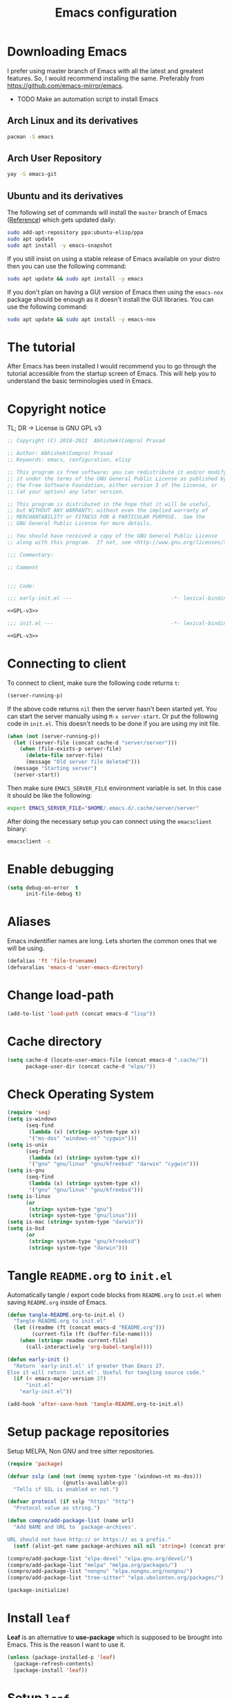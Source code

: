 #+TITLE: Emacs configuration
* Downloading Emacs
  I prefer using master branch of Emacs with all the latest and greatest
  features. So, I would recommend installing the same. Preferably from
  https://github.com/emacs-mirror/emacs.
  - TODO Make an automation script to install Emacs
** Arch Linux and its derivatives
   #+begin_src sh
   pacman -S emacs
   #+end_src
** Arch User Repository
   #+begin_src sh
   yay -S emacs-git
   #+end_src
** Ubuntu and its derivatives
   The following set of commands will install the =master= branch of Emacs ([[https://launchpad.net/~ubuntu-elisp/+archive/ubuntu/ppa][Reference]])
   which gets updated daily:
   #+begin_src sh
   sudo add-apt-repository ppa:ubuntu-elisp/ppa
   sudo apt update
   sudo apt install -y emacs-snapshot
   #+end_src
   If you still insist on using a stable release of Emacs available on your
   distro then you can use the following command:
   #+begin_src sh
   sudo apt update && sudo apt install -y emacs
   #+end_src
   If you don't plan on having a GUI version of Emacs then using the =emacs-nox=
   package should be enough as it doesn't install the GUI libraries. You can use
   the following command:
   #+begin_src sh
   sudo apt update && sudo apt install -y emacs-nox
   #+end_src
* The tutorial
  After Emacs has been installed I would recommend you to go through the
  tutorial accessible from the startup screen of Emacs. This will help you to
  understand the basic terminologies used in Emacs.
* Copyright notice
  TL; DR -> License is GNU GPL v3
  #+NAME: GPL-v3
  #+begin_src emacs-lisp
    ;; Copyright (C) 2018-2022  Abhishek(Compro) Prasad

    ;; Author: Abhishek(Compro) Prasad
    ;; Keywords: emacs, configuration, elisp

    ;; This program is free software; you can redistribute it and/or modify
    ;; it under the terms of the GNU General Public License as published by
    ;; the Free Software Foundation, either version 3 of the License, or
    ;; (at your option) any later version.

    ;; This program is distributed in the hope that it will be useful,
    ;; but WITHOUT ANY WARRANTY; without even the implied warranty of
    ;; MERCHANTABILITY or FITNESS FOR A PARTICULAR PURPOSE.  See the
    ;; GNU General Public License for more details.

    ;; You should have received a copy of the GNU General Public License
    ;; along with this program.  If not, see <http://www.gnu.org/licenses/>.

    ;;; Commentary:

    ;; Comment

    
    ;;; Code:
  #+end_src

  #+begin_src emacs-lisp :noweb yes :tangle (early-init)
    ;;; early-init.el ---                                -*- lexical-binding: t; -*-

    <<GPL-v3>>
  #+end_src

  #+begin_src emacs-lisp :noweb yes :tangle init.el
    ;;; init.el ---                                      -*- lexical-binding: t; -*-

    <<GPL-v3>>
  #+end_src

* Connecting to client
  To connect to client, make sure the following code returns =t=:
  #+begin_src emacs-lisp
    (server-running-p)
  #+end_src
  If the above code returns =nil= then the server hasn't been started yet. You can
  start the server manually using =M-x server-start=. Or put the following code in
  =init.el=. This doesn't needs to be done if you are using my init file.
  #+NAME: start-server-block
  #+begin_src emacs-lisp
    (when (not (server-running-p))
      (let ((server-file (concat cache-d "server/server")))
        (when (file-exists-p server-file)
          (delete-file server-file)
          (message "Old server file deleted")))
      (message "Starting server")
      (server-start))
  #+end_src
  Then make sure =EMACS_SERVER_FILE= environment variable is set. In this case it
  should be like the following:
  #+begin_src sh
    export EMACS_SERVER_FILE="$HOME/.emacs.d/.cache/server/server"
  #+end_src
  After doing the necessary setup you can connect using the =emacsclient= binary:
  #+begin_src sh
    emacsclient -c
  #+end_src
* Enable debugging
  #+begin_src emacs-lisp :tangle init.el
    (setq debug-on-error  t
          init-file-debug t)
  #+end_src

* Aliases
  Emacs indentifier names are long. Lets shorten the common ones that we will be
  using.

  #+begin_src emacs-lisp :tangle init.el
    (defalias 'ft 'file-truename)
    (defvaralias 'emacs-d 'user-emacs-directory)
  #+end_src
* Change load-path
  #+begin_src emacs-lisp :tangle init.el
    (add-to-list 'load-path (concat emacs-d "lisp"))
  #+end_src
* Cache directory
  #+begin_src emacs-lisp :tangle init.el
    (setq cache-d (locate-user-emacs-file (concat emacs-d ".cache/"))
          package-user-dir (concat cache-d "elpa/"))
  #+end_src
* Check Operating System
  #+begin_src emacs-lisp :tangle init.el
    (require 'seq)
    (setq is-windows
          (seq-find
           (lambda (x) (string= system-type x))
           '("ms-dos" "windows-nt" "cygwin")))
    (setq is-unix
          (seq-find
           (lambda (x) (string= system-type x))
           '("gnu" "gnu/linux" "gnu/kfreebsd" "darwin" "cygwin")))
    (setq is-gnu
          (seq-find
           (lambda (x) (string= system-type x))
           '("gnu" "gnu/linux" "gnu/kfreebsd")))
    (setq is-linux
          (or
           (string= system-type "gnu")
           (string= system-type "gnu/linux")))
    (setq is-mac (string= system-type "darwin"))
    (setq is-bsd
          (or
           (string= system-type "gnu/kfreebsd")
           (string= system-type "darwin")))
  #+end_src
* Tangle =README.org= to =init.el=
  Automatically tangle / export code blocks from =README.org= to =init.el= when
  saving =README.org= inside of Emacs.

  #+begin_src emacs-lisp :tangle init.el
    (defun tangle-README.org-to-init.el ()
      "Tangle README.org to init.el"
      (let ((readme (ft (concat emacs-d "README.org")))
            (current-file (ft (buffer-file-name))))
        (when (string= readme current-file)
          (call-interactively 'org-babel-tangle))))

    (defun early-init ()
      "Return `early-init.el' if greater than Emacs 27.
    Else it will return `init.el'. Useful for tangling source code."
      (if (< emacs-major-version 27)
          "init.el"
        "early-init.el"))

    (add-hook 'after-save-hook 'tangle-README.org-to-init.el)
  #+end_src
* Setup package repositories
  Setup MELPA, Non GNU and tree sitter repositories.

  #+begin_src emacs-lisp :tangle init.el
    (require 'package)

    (defvar sslp (and (not (memq system-type '(windows-nt ms-dos)))
                      (gnutls-available-p))
      "Tells if SSL is enabled or not.")

    (defvar protocol (if sslp "https" "http")
      "Protocol value as string.")

    (defun compro/add-package-list (name url)
      "Add NAME and URL to `package-archives'.

    URL should not have http:// or https:// as a prefix."
      (setf (alist-get name package-archives nil nil 'string=) (concat protocol "://" url)))

    (compro/add-package-list "elpa-devel" "elpa.gnu.org/devel/")
    (compro/add-package-list "melpa" "melpa.org/packages/")
    (compro/add-package-list "nongnu" "elpa.nongnu.org/nongnu/")
    (compro/add-package-list "tree-sitter" "elpa.ubolonton.org/packages/")

    (package-initialize)
  #+end_src
* Install =leaf=
  *Leaf* is an alternative to *use-package* which is supposed to be brought into
  Emacs. This is the reason I want to use it.

  #+begin_src emacs-lisp :tangle init.el
    (unless (package-installed-p 'leaf)
      (package-refresh-contents)
      (package-install 'leaf))
  #+end_src
* Setup =leaf=
  #+begin_src emacs-lisp :tangle init.el
    (leaf leaf)
  #+end_src
* Install =f= and =s=
  *f* is a package that makes it easier to interact with the filesytem.
  #+begin_src emacs-lisp :tangle init.el
    (leaf f :leaf-defer nil :ensure t :require t)
    (leaf s :leaf-defer nil :ensure t :require t)
  #+end_src
* Helper functions
** mplist-remove
   #+begin_src emacs-lisp :tangle init.el
     (defun mplist-remove (plist prop)
       "Return a copy of a modified PLIST without PROP and its values.

     If there are multiple properties with the same keyword, only the first property
     and its values are removed."
       (let ((tail plist)
             result)
         (while (and (consp tail) (not (eq prop (car tail))))
           (push (pop tail) result))
         (when (eq prop (car tail))
           (pop tail)
           (while (and (consp tail) (not (keywordp (car tail))))
             (pop tail)))
         (while (consp tail)
           (push (pop tail) result))
         (nreverse result)))
   #+end_src
** Set default font
   #+begin_src emacs-lisp :tangle init.el
     (defun set-default-font (plists)
       "Set the font given the passed PLISTS.

     PLISTS has either the form (\"fontname\" :prop1 val1 :prop2 val2 ...)
     or is a list of such. The first font that can be found will be used.

     The return value is nil if no font was found, truthy otherwise."
       (unless (listp (car plists))
         (setq plists (list plists)))
       (catch 'break
         (dolist (plist plists)
           (when (find-font (font-spec :name (car plist)))
             (let* ((font (car plist))
                    (props (cdr plist))
                    (font-props (mplist-remove
                                 ;; although this keyword does not exist anymore
                                 ;; we keep it for backward compatibility
                                 (mplist-remove props :powerline-scale)
                                 :powerline-offset))
                    (fontspec (apply 'font-spec :name font font-props)))
               (set-frame-font fontspec nil t)
               (push `(font . ,(frame-parameter nil 'font)) default-frame-alist)
               (pcase system-type
                 (`gnu/linux
                  (setq fallback-font-name "NanumGothic")
                  (setq fallback-font-name2 "NanumGothic"))
                 (`darwin
                  (setq fallback-font-name "Arial Unicode MS")
                  (setq fallback-font-name2 "Arial Unicode MS"))
                 (`windows-nt
                  (setq fallback-font-name "MS Gothic")
                  (setq fallback-font-name2 "Lucida Sans Unicode"))
                 (`cygwin
                  (setq fallback-font-name "MS Gothic")
                  (setq fallback-font-name2 "Lucida Sans Unicode"))
                 (other
                  (setq fallback-font-name nil)
                  (setq fallback-font-name2 nil)))
               (when (and fallback-font-name fallback-font-name2)
                 ;; remove any size or height properties in order to be able to
                 ;; scale the fallback fonts with the default one (for zoom-in/out
                 ;; for instance)
                 (let* ((fallback-props (mplist-remove
                                         (mplist-remove font-props :size)
                                         :height))
                        (fallback-spec (apply 'font-spec
                                              :name fallback-font-name
                                              fallback-props))
                        (fallback-spec2 (apply 'font-spec
                                               :name fallback-font-name2
                                               fallback-props)))
                   ;; window numbers
                   (set-fontset-font "fontset-default"
                                     '(#x2776 . #x2793) fallback-spec nil 'prepend)
                   ;; mode-line circled letters
                   (set-fontset-font "fontset-default"
                                     '(#x24b6 . #x24fe) fallback-spec nil 'prepend)
                   ;; mode-line additional characters
                   (set-fontset-font "fontset-default"
                                     '(#x2295 . #x22a1) fallback-spec nil 'prepend)
                   ;; new version lighter
                   (set-fontset-font "fontset-default"
                                     '(#x2190 . #x2200) fallback-spec2 nil 'prepend))))
             (throw 'break t)))
         nil))
   #+end_src
** comint kill word
   #+begin_src emacs-lisp :tangle init.el
     (defun compro/comint/kill-word (arg)
       (interactive "p")
       (unless buffer-read-only
         (let ((beg (point))
               (end (save-excursion (forward-word arg) (point)))
               (point (save-excursion (goto-char
                                       (if (> arg 0)
                                           (next-single-char-property-change
                                            (point) 'read-only)
                                         (previous-single-char-property-change
                                          (point) 'read-only)))
                                      (point))))
           (unless (get-char-property (point) 'read-only)
             (if (if (> arg 0) (< point end) (> point end))
                 (kill-region beg point)
               (kill-region beg end))))))
   #+end_src
** comint output text read only
   #+begin_src emacs-lisp :tangle init.el
     (defun compro/comint/preoutput-read-only (text)
       (propertize text 'read-only t))
   #+end_src
** Turn off re-echo of shell commands
   #+begin_src emacs-lisp :tangle init.el
     (defun compro/shell-turn-echo-off ()
       (setq comint-process-echoes t))
     (add-hook 'shell-mode-hook 'compro/shell-turn-echo-off)
   #+end_src
** Kill process related buffers on exit
   #+begin_src emacs-lisp :tangle init.el
     (defun compro/shell-kill-buffer-sentinel (process event)
       (when (and (memq (process-status process) '(exit signal))
                  (buffer-live-p (process-buffer process)))
         (kill-buffer)))

     (defun compro/kill-process-buffer-on-exit ()
       (set-process-sentinel (get-buffer-process (current-buffer))
                             #'compro/shell-kill-buffer-sentinel))

     (dolist (hook '(ielm-mode-hook term-exec-hook comint-exec-hook))
       (add-hook hook 'compro/kill-process-buffer-on-exit))
   #+end_src
** Get empty packages
   #+begin_src emacs-lisp :tangle init.el
     (defun compro/get-empty-pkgs ()
       "Get 0 bytes .el packages."
       (let ((default-directory package-user-dir))
         (seq-reduce
          (lambda (value-list file)
            (if (= (file-attribute-size (file-attributes file)) 0)
                (cons file value-list)
              value-list))
          (seq-filter
           (apply-partially #'s-suffix-p ".el")
           (seq-reduce
            (lambda (value-list file)
              (if (and
                   (not (s-prefix-p "." file))
                   (file-accessible-directory-p file))
                  (append
                   (seq-map
                    (apply-partially #'concat file "/")
                    (directory-files file))
                   value-list)
                value-list))
            (directory-files "")
            '()))
          '())))
   #+end_src
** Re-download empty packages
   #+begin_src emacs-lisp :tangle init.el
     (defun compro/redownload-empty-pkgs ()
       "Redownload empty packages."
       (interactive)
       (let* ((pkgs (compro/get-empty-pkgs))
              (default-directory package-user-dir)
              (choice-list (list
                            (cons (intern "Delete and re-download all") 1)
                            (cons (intern "Manually select for re-downloading") 2)
                            (cons (intern "Fix everything manually") 3)))
              (choice (if pkgs
                          (alist-get
                           (intern
                            (completing-read
                             (concat
                              "Some files were not properly downloaded namely "
                              (s-join ", " pkgs)
                              ". What action do you want to take?  ")
                             choice-list))
                           choice-list)
                        3)))
         (if (= choice 3)
             (when (null pkgs)
               (message "No empty packages were found"))
           (package-refresh-contents)
           (seq-each
            (lambda (file)
              (let* ((values (s-split "/" file))
                     (dir-name (car values))
                     (pkg-values (s-split "-" dir-name))
                     (pkg-name (s-join "-" (butlast pkg-values 1)))
                     (each-choice
                      (if (= choice 1)
                          t
                        (yes-or-no-p
                         (concat "Delete and re-download " dir-name "? ")))))
                (when each-choice
                  (delete-directory dir-name t)
                  (ignore-errors
                    (package-reinstall (intern pkg-name))))))
            pkgs))))
   #+end_src
** Re-download advice after package is installed
   #+begin_src emacs-lisp :tangle init.el
     (defun re-download (pkg &optional arg)
       "Advice for package-install."
       (let* ((pkg-name (symbol-name (if (package-desc-p pkg)
                                         (package-desc-name pkg)
                                       pkg)))
              (file-name (car
                          (sort
                           (seq-filter
                            (apply-partially #'s-prefix-p pkg-name)
                            (compro/get-empty-pkgs))
                           #'string-greaterp)))
              (dir (when file-name (car (s-split "/" file-name)))))
         (when dir
           (delete-directory dir)
           (ignore-errors (package-reinstall pkg)))))
     (advice-add 'package-install :after 're-download)
   #+end_src
** Switch to buffer based on current major mode
   #+begin_src emacs-lisp :tangle init.el
     (defun switch-to-buffer-current-major-mode ()
       "Switch to buffer like functionality based on current major mode."
       (interactive)
       (let* ((m-mode major-mode)
              (prompt (concat (symbol-name m-mode) " buffers: ")))
         (read-buffer
          prompt nil (confirm-nonexistent-file-or-buffer)
          (lambda (buf)
            (with-current-buffer (cdr buf)
              (eq m-mode major-mode))))))

     (global-set-key (kbd "C-x C-b") 'switch-to-buffer-current-major-mode)
   #+end_src
* Check if its my laptop
  #+begin_src emacs-lisp :tangle init.el
  (setq compro/laptop-p (equal system-name "compro-hplaptop15seq2xxx"))
  #+end_src
* Install =general=
  *General* is used for setting keybindings in a simpler way as compared to
  *bind-key*.
  #+begin_src emacs-lisp :tangle init.el
    (leaf general :leaf-defer nil :ensure t :require t)
  #+end_src
* Native Emacs configurations
** Speedup find-file
   #+begin_src emacs-listp :tangle init.el
     (remove-hook 'file-name-at-point-functions 'ffap-guess-file-name-at-point)
   #+end_src
** Speedup file operations in Tramp
   Create directory:
   #+begin_src emacs-lisp :tangle init.el
     (make-directory "~/.ssh/sockets" t)
   #+end_src
   Write the following in =~/.ssh/config=:
   #+begin_src conf :tangle ~/.ssh/config
     Host *
          ControlMaster auto
          ControlPath ~/.ssh/sockets/%r@%h-%p
          ControlPersist 600
          ServerAliveInterval 5
   #+end_src
   Create the =~/.ssh/sockets/= dir. TODO: automate this.

   Don't use backups in tramp:
   #+begin_src emacs-lisp :tangle init.el
     (defvar disable-tramp-backups '(all))

     (eval-after-load "tramp"
       '(progn
          ;; Modified from https://www.gnu.org/software/emacs/manual/html_node/tramp/Auto_002dsave-and-Backup.html
          (setq backup-enable-predicate
                (lambda (name)
                  (and (normal-backup-enable-predicate name)
                   ;; Disable all tramp backups
                   (and disable-tramp-backups
                        (member 'all disable-tramp-backups)
                        (not (file-remote-p name 'method)))
                   (not ;; disable backup for tramp with the listed methods
                    (let ((method (file-remote-p name 'method)))
                      (when (stringp method)
                        (member method disable-tramp-backups)))))))

          (defun tramp-set-auto-save--check (original)
            (if (funcall backup-enable-predicate (buffer-file-name))
                (funcall original)
              (auto-save-mode -1)))

          (advice-add 'tramp-set-auto-save :around #'tramp-set-auto-save--check)

          ;; Use my ~/.ssh/config control master settings according to https://puppet.com/blog/speed-up-ssh-by-reusing-connections
          (setq tramp-ssh-controlmaster-options ""
                remote-file-name-inhibit-cache 30)))
   #+end_src
   Thanks to [[https://emacs.stackexchange.com/users/12634/luke-lee][Luke Lee]] on [[https://emacs.stackexchange.com/a/24654][Emacs Stack Exchange]].

** Tab line
   Tab line is a feature in Emacs to show tabs.
   #+begin_src emacs-lisp :tangle init.el
     (leaf tab-bar :leaf-defer nil :require t :disabled t
       :when (> emacs-major-version 27)
       :bind (("C-t" . tab-bar-new-tab-event)
              ([C-f4] . tab-bar-close-tab)
              ("C-S-t" . tab-bar-undo-close-tab)
              ([C-tab] . tab-next)
              ([C-backtab] . tab-previous)
              ([C-S-tab] . tab-previous)
              ([C-iso-lefttab] . tab-previous))
       :init
       (tab-bar-mode)

       (defun switch-to-untitled-buffer ()
         (interactive)
         (let ((buf (format "untitled-%d" (random 100000))))
           (generate-new-buffer buf)
           (switch-to-buffer buf)
           (setq buffer-offer-save 'always)))

       (defvar tab-bar-new-commands
         '((?p "Project" project-switch-project)
           (?n "New buffer" switch-to-untitled-buffer)
           (?f "List Files" find-file)
           (?b "List Buffers" switch-to-buffer)
           (?r "Run command" execute-extended-command)
           (?q "Do nothing" ignore)))
       (defun tab-bar-new--keymap-prompt ()
         "Return a prompt for the project swithing dispatch menu."
         (mapconcat
          (pcase-lambda (`(,key ,label))
            (format "[%s] %s"
                    (propertize (key-description `(,key)) 'face 'bold)
                    label))
          tab-bar-new-commands
          "  "))
       (defun tab-bar-new-tab-event ()
         (interactive)
         (when-let ((choice (assq (read-event (tab-bar-new--keymap-prompt))
                                  tab-bar-new-commands))
                    (inhibit-quit t))
           (tab-bar-new-tab)
           (when (not (char-equal (nth 0 choice) ?q))
             (switch-to-buffer "waiting...")
             (insert "Churning data or waiting for IO")
             (with-local-quit (call-interactively (nth 2 choice)))
             (kill-buffer "waiting..."))
           (message "New tab created with `%s' option" (nth 1 choice))))

       :config
       (setq tab-bar-format
             '(tab-bar-format-history
               tab-bar-separator tab-bar-separator
               tab-bar-format-tabs
               tab-bar-separator tab-bar-separator tab-bar-separator
               tab-bar-format-add-tab
               tab-bar-separator tab-bar-separator tab-bar-separator
               tab-bar-format-global))
       (when (fboundp 'doom-color)
         (let ((bg (doom-color 'bg))
               (fg (doom-color 'fg))
               (base1 (doom-color 'base1))
               (box-width 7))
           (set-face-attribute 'tab-bar nil :background base1 :foreground fg)
           (set-face-attribute 'tab-bar-tab nil :background bg :box (list :line-width box-width :color bg) :weight 'bold)
           (set-face-attribute 'tab-bar-tab-inactive nil :background base1 :box (list :line-width box-width :color base1)))))
   #+end_src
** Dired - File manager
   Dired is a good file manager but we can make it better by adding some more
   functionality on top using:
   - =dired-collapse-mode= to show long paths having single directories
   - =dired-du-mode= to show file and dir size
   - =dired-subtree-toggle= to show tree like structure under the dir
   #+begin_src emacs-lisp :tangle init.el
     (leaf dired
       :hook (dired-mode-hook . dired-hide-details-mode)
       :bind ((dired-mode-map
               ("C-c C-c" . dired-collapse-mode)
               ("C-c C-d C-u" . dired-du-mode)
               ("." . dired-hide-dotfiles-mode)
               ("<tab>" . dired-subtree-toggle)
               ("q"      . kill-current-buffer)
               ("RET"    . compro/dired-open-dir)
               ("^"      . compro/dired-up-dir)
               ("DEL"    . compro/dired-up-dir)
               ("<left>" . compro/dired-up-dir)
               ("C-x <C-j>" . dired-jump)))
       :preface
       (leaf dired-collapse :ensure t)
       (leaf dired-du :ensure t :after dired)
       (leaf dired-dups :ensure t :after dired)
       (leaf dired-filetype-face :ensure t :after dired)
       (leaf dired-hide-dotfiles :ensure t
         :after dired
         :hook (dired-mode-hook . dired-hide-dotfiles-mode))
       (leaf dired-subtree :ensure t :after dired)
       (defun compro/dired-up-dir ()
         (interactive)
         (find-alternate-file ".."))

       (defun compro/dired-open-dir ()
         (interactive)
         (set-buffer-modified-p nil)
         (let ((file-or-dir (dired-get-file-for-visit)))
           (if (f-dir-p file-or-dir)
               (find-alternate-file file-or-dir)
             (find-file file-or-dir))))

       (defun compro/dired/mp3-to-ogg ()
         "Used in dired to convert mp3 files to ogg"
         (interactive)
         (let* ((files (dired-get-marked-files)))
           (dolist (file files)
             (let* ((basename (file-name-nondirectory file))
                    (file-base (file-name-base file))
                    (dirname (file-name-directory file))
                    (extension (file-name-extension file))
                    (ogg-file (concat dirname file-base ".ogg"))
                    (command (format "mpg123 -s -v \"%s\" | oggenc --raw -o \"%s\" -" file ogg-file)))
               (if (string= "mp3" (downcase extension))
                   (progn
                     (shell-command command nil nil)
                     (message command)
                     (if (file-exists-p ogg-file)
                         (delete-file file))))))))

       :config
       (setq dired-dwim-target t)
       (defun mydired-sort ()
         "Sort dired listings with directories first."
         (save-excursion
           (let (buffer-read-only)
             (forward-line 2) ;; beyond dir. header
             (sort-regexp-fields t "^.*$" "[ ]*." (point) (point-max)))
           (set-buffer-modified-p nil)))

       (defadvice dired-readin
           (after dired-after-updating-hook first () activate)
         "Sort dired listings with directories first before adding marks."
         (mydired-sort)))
   #+end_src
** Set my details
   #+begin_src emacs-lisp :tangle init.el
     (when compro/laptop-p
       (setq user-mail-address "comproprasad@gmail.com"
             user-full-name "Compro Prasad"))
   #+end_src
** setq-default
   #+begin_src emacs-lisp :tangle init.el
     (setq-default
      ;;;   Use spaces and not tabs for indentation
      indent-tabs-mode nil

      ;;;   Don't highlight trailing whitespaces by default
      show-trailing-whitespace nil

      ;;;   Org
      org-src-fontify-natively t ;; Fontify source blocks

      ;;;   More number of characters on a single line
      fill-column 80
      )
   #+end_src
** setq
   #+begin_src emacs-lisp :tangle init.el
     (setq
      ;;;   Load newer files
      load-prefer-newer t

      ;;;   Initial major mode for *scratch* buffer
      initial-major-mode 'fundamental-mode

      ;;;   Only use ~/.authinfo.gpg
      auth-sources (list (ft "~/.authinfo.gpg"))

      ;;;   Security settings
      gnutls-verify-error t

      ;;;   Customizations go to this file
      custom-file (expand-file-name "custom.el" cache-d)

      ;;;   Follow symlinks to the actual file
      find-file-visit-truename t
      vc-follow-symlinks t

      ;;;   Don't redisplay if input is in buffer. Makes scrolling smoother.
      redisplay-skip-fontification-on-input t

      ;;;   Jump by words separated by punctuations
      global-subword-mode t

      ;;;   Prompt GNUPG passwords in the minibuffer only
      epg-pinentry-mode 'loopback

      ;;;   Show keystrokes in minibuffer after 0.5 seconds
      echo-keystrokes 0.5

      ;;;   Turn on every disabled function
      disabled-command-function nil

      ;;;   Use UTF-8 characters in buffer
      buffer-file-coding-system 'utf-8

      ;;;   Disable bidirectional text for tiny performance boost
      bidi-display-reordering nil

      ;;;   Don't blink parens
      blink-matching-paren nil

      ;;;   Hide cursors in other windows
      cursor-in-non-selected-windows nil

      ;;;   Prevent frames from automatically resizing themselves
      frame-inhibit-implied-resize t

      ;;;   Clipboard length
      kill-ring-max 1024

      ;;;   Stretch cursor according to the character under it
      x-stretch-cursor t

      ;;;   Time to wait before start of stealth fontify
      jit-lock-stealth-time 120

      ;;;   Sentences are separated by single space after dot(.)
      sentence-end-double-space nil

      ;;;   Don't compact font cache during GC to optimize redisplay
      inhibit-compacting-font-caches t

      ;;;   GC triggers per 90 MB increase in memory
      gc-cons-threshold 94371840

      ;;;   Prevent recursion limits
      max-lisp-eval-depth 700
      max-specpdl-size 700

      ;;;   No bells
      ring-bell-function 'ignore
      visible-bell nil

      ;;;   Themes are safe after all
      custom-safe-themes t

      ;;;   No startup show off
      inhibit-startup-screen t

      ;;;   Show line number for any normal width line
      line-number-display-limit-width 10000000

      ;;;   Some TLS connections might have larger PRIME bits
      gnutls-min-prime-bits 4096

      ;;;   Better unique names of similar filenames and buffer-names
      uniquify-buffer-name-style 'forward

      ;;;   We can use TCP connection to connect to remote Emacs instance
      server-use-tcp t

      ;;;   Server location
      server-auth-dir (concat cache-d "server/")

      ;;;   Save existing interprogram clipboard text before replacing it
      save-interprogram-paste-before-kill t

      ;;;   Set REPL programs' prompt as read only
      comint-prompt-read-only t

      ;;;   Read more output from a process (2mb)
      read-process-output-max 2097152

      ;;;   Use commands when in in minibuffer
      enable-recursive-minibuffers t

      ;;;   Scroll one line at a time no matter what
      scroll-conservatively  10000

      ;;;   Increase update time
      idle-update-delay 1.0

      ;;;   Initial scratch message is nil
      initial-scratch-message ""

      ;;;   Use directory local variables in tramp session
      enable-remote-dir-locals t

      ;;;   Backup configuration
      tramp-persistency-file-name (concat cache-d "tramp")
      backup-directory-alist `(("." . ,(concat cache-d "backups")))
      delete-old-versions -1
      version-control t
      vc-make-backup-files t
      vc-handled-backends '(Git)
      auto-save-file-name-transforms `((".*" ,(concat cache-d "auto-save-list") t))
      auto-save-list-file-prefix (concat cache-d "auto-save-list/saves-")

      ;;;   ERC configurations
      erc-hide-list '("PART" "QUIT" "JOIN")
      erc-server    "irc.libera.chat"
      erc-nick      "compro"

      ;;;   Dired
      dired-dwim-target t
      dired-listing-switches "-lAh --group-directories-first"

      ;;;   Ediff
      ediff-window-setup-function 'ediff-setup-windows-plain ;; Single frame ediff session

      ;;;   Ido mode
      ido-enable-flex-matching t
      ido-save-directory-list-file (concat cache-d "ido.last")

      ;;;   TAB cycle if there are only few candidates
      completion-cycle-threshold 5

      ;;;   Complete after indenting
      tab-always-indent 'complete
      )
   #+end_src
** Convert yes/no to y/n
   #+begin_src emacs-lisp :tangle init.el
     (if (>= emacs-major-version 28)
         (setq use-short-answers t)
       (fset 'yes-or-no-p 'y-or-n-p))
   #+end_src
** Load custom file
   #+begin_src emacs-lisp :tangle init.el
     (when (file-readable-p custom-file)
       (load custom-file))
   #+end_src
** Load git tokens
   #+begin_src emacs-lisp :tangle init.el
     (when (file-readable-p "~/.git-tokens")
       (load-file "~/.git-tokens"))
   #+end_src
** Use UTF 8 everywhere
   #+begin_src emacs-lisp :tangle init.el
     (set-language-environment 'utf-8)
     (set-default-coding-systems 'utf-8)
     (set-selection-coding-system 'utf-8)
     (set-locale-environment "en.UTF-8")
     (set-terminal-coding-system 'utf-8)
     (set-keyboard-coding-system 'utf-8)
     (prefer-coding-system 'utf-8)
  #+end_src
** Change UI
   - Hide menu bar, tool bar and scroll bar
   - Delete selected text when typing
   - Enable mouse in terminal
   - Disable cursor blinking
   #+begin_src emacs-lisp :tangle (early-init)
     (menu-bar-mode 0)
     (menu-bar-no-scroll-bar)
     (blink-cursor-mode 0)
     (tool-bar-mode 0)

     (delete-selection-mode 1)

     (when (not window-system)
       (xterm-mouse-mode 1))  ; Enable mouse in terminal
   #+end_src
** Maximize the frame
   Presently I use Emacs on i3 and in the terminal, so maximizing isn't an
   issue. Uncomment if needed. Not tested.
   #+begin_src emacs-lisp :tangle (early-init)
     ;; start the initial frame maximized
     (add-to-list 'initial-frame-alist '(fullscreen . maximized))

     ;; start every frame maximized
     ;; (add-to-list 'default-frame-alist '(fullscreen . maximized))
   #+end_src
** Disable overlapping keybindings
   #+begin_src emacs-lisp :tangle init.el
     (when (display-graphic-p)
       (general-define-key
        :keymaps 'input-decode-map
        [?\C-m] [C-m]
        [?\C-i] [C-i]
        ;; [?\C-j] [C-j]
        [?\C-\[] (kbd "<C-[>")))
   #+end_src
** Some common keybindings
   #+begin_src emacs-lisp :tangle init.el
     (general-define-key
      "C-z"             'undo
      "C-x C-o"         'ff-find-other-file
      [C-m]             'delete-other-windows
      "<C-S-mouse-1>"   'imenu
      "C-c r"           'imenu
      "M-/"             'hippie-expand
      "M-^"             'compile)
   #+end_src
** Context menu on right click
   #+begin_src emacs-lisp :tangle init.el
     (if (< emacs-major-version 28)
         (global-set-key [mouse-3] menu-bar-edit-menu)
       (context-menu-mode 1))
   #+end_src
** Auto revert files
   #+begin_src emacs-lisp :tangle init.el
     (global-auto-revert-mode t)
   #+end_src
** Highlight matching brackets
   #+begin_src emacs-lisp :tangle init.el
     (leaf paren :ensure nil
       :config
       (show-paren-mode t)
       (setq show-paren-style 'mixed
             show-paren-when-point-inside-paren t
             show-paren-when-point-in-periphery t))
   #+end_src
** Enable line numbers
   #+begin_src emacs-lisp :tangle init.el
     (if (>= emacs-major-version 26)
         (add-hook 'prog-mode-hook 'display-line-numbers-mode)
       (add-hook 'prog-mode-hook 'linum-mode))
   #+end_src
** Which function mode
   #+begin_src emacs-lisp :tangle init.el
     (add-hook 'prog-mode-hook 'which-function-mode)
   #+end_src
** Enable pair completion
   A pair can be "", '', <>, {}, (), [], etc.
   #+begin_src emacs-lisp :tangle init.el
     (add-hook 'prog-mode-hook 'electric-pair-mode)
   #+end_src
** Show 80 character mark
   #+begin_src emacs-lisp :tangle init.el
     (when (>= emacs-major-version 27)
       (add-hook 'prog-mode-hook 'display-fill-column-indicator-mode))
   #+end_src
** Set default font
   #+begin_src emacs-lisp :tangle init.el
     (cond
      ((find-font (font-spec :name "Source Code Pro"))
       (set-default-font '("Source Code Mono" :size 12 :weight normal :width normal)))
      ((find-font (font-spec :name "Fira Code"))
       (set-default-font '("Fira Code" :size 12 :weight normal :width normal)))
      ((find-font (font-spec :name "Ubuntu Mono"))
       (set-default-font '("Ubuntu Mono" :size 12 :weight normal :width normal)))
      ((find-font (font-spec :name "Noto Mono"))
       (set-default-font '("Noto Mono" :size 12 :weight normal :width normal)))
      ((find-font (font-spec :name "Input Mono"))
       (set-default-font '("Input Mono" :size 12 :weight normal :width normal)))
      ((find-font (font-spec :name "DejaVu Sans Mono"))
       (set-default-font '("Dejavu Sans Mono" :size 12 :weight normal :width normal)))
      ((find-font (font-spec :name "Monospace"))
       (set-default-font '("Monospace" :size 12 :weight normal :width normal))))

   #+end_src
** Colorize compilation buffer
   #+begin_src emacs-lisp :tangle init.el
     (require 'ansi-color)
     (defun colorize-compilation-buffer ()
       "Colorize the compilation buffer with ANSI escape sequences."
       (toggle-read-only)
       (ansi-color-apply-on-region (point-min) (point-max))
       (toggle-read-only))
     (add-hook 'compilation-filter-hook 'colorize-compilation-buffer)
   #+end_src
** Rename file and buffer
   #+begin_src emacs-lisp :tangle init.el
     (defun compro/rename-file-buffer (&optional arg)
       "Rename current buffer and the file it is linked to.

     If no prefix argument is provided simple string input is provided
     using `read-string' function.

     If a prefix argument (\\[universal-argument]) is provided full
     featured `read-file-name' is used to read the filename. This is
     useful if you want to move the file from one directory to another."
       (interactive "p")
       (when (null (buffer-file-name))
         (error "Buffer `%s' is not linked to a file" (buffer-name)))
       (let* ((filepath (buffer-file-name))
              (filename (f-filename filepath))
              (filedir (file-name-directory (directory-file-name filepath)))
              (prompt (concat "Rename '" filename "' to: "))
              (move-p (> arg 1))
              (new-location (if move-p
                                (read-file-name prompt filedir filepath)
                              (read-string prompt filename)))
              (new-filepath (if (string-suffix-p "/" new-location)
                                (concat new-location filename)
                              new-location)))
         (rename-file filename new-location 1)
         (set-visited-file-name new-filepath t t)))

     (global-set-key (kbd "C-c f r") 'compro/rename-file-buffer)
   #+end_src
** Some smart additions
   - Smart =C-a=
   - =C-o= opens line below current line while =C-S-o= opens above current line
   - =C-S-p= lists processes started from Emacs
   #+begin_src emacs-lisp :tangle init.el
     (leaf simple
       :bind (("C-a" . compro/beginning-of-line)
              ("C-o" . compro/open-line-below)
              ("C-S-p" . list-processes)
              ("" . list-processes)
              ("C-S-o" . compro/open-line-above)
              ("" . compro/open-line-above))
       :config
       (defun compro/beginning-of-line ()
         (interactive)
         (if (bolp)
             (back-to-indentation)
           (let ((pos (point))
                 npos)
             (save-excursion
               (back-to-indentation)
               (setq npos (point)))
             (if (= pos npos)
                 (beginning-of-line)
               (back-to-indentation)))))
       (defun compro/open-line-below ()
         (interactive)
         (end-of-line)
         (newline-and-indent))
       (defun compro/open-line-above ()
         (interactive)
         (back-to-indentation)
         (newline-and-indent)
         (previous-line 1)
         (indent-according-to-mode)))
   #+end_src
** comint keybindings
   #+begin_src emacs-lisp :tangle init.el
     (with-eval-after-load 'comint
       (general-define-key
        :kemaps 'comint-mode-map
        "<remap> <kill-word>" 'compro/comint/kill-word))
   #+end_src
** comint make output text read-only
   #+begin_src emacs-lisp :tangle init.el
     (add-hook 'comint-preoutput-filter-functions
               'compro/comint/preoutput-read-only)
   #+end_src
** Save history for future Emacs sessions
   #+begin_src emacs-lisp :tangle init.el
     (require 'savehist)
     (setq history-length t
           history-delete-duplicates t
           savehist-file (concat cache-d "savehist")
           save-place-file (concat cache-d "saveplace")
           savehist-additional-variables (nconc savehist-additional-variables
                                                '(kill-ring
                                                  extended-command-history
                                                  global-mark-ring
                                                  mark-ring
                                                  regexp-search-ring
                                                  search-ring)))
     (save-place-mode 1)
     (savehist-mode 1)
   #+end_src
*** Recent files
    #+begin_src emacs-lisp :tangle init.el
      (require 'recentf)
      (setq recentf-max-saved-items 512
            recentf-save-file (concat cache-d "recentf"))
      (add-to-list 'recentf-exclude
                   (concat (regexp-quote (ft (format cache-d))) ".*"))
      (recentf-mode 1)
    #+end_src
** xwidget webkit
   Browsing web in Emacs.
   #+begin_src emacs-lisp :tangle init.el
     (leaf xwidget
       :when (fboundp 'xwidget-webkit-browse-url)
       :bind
       (xwidget-webkit-mode-map
        ("<mouse-4>" . xwidget-webkit-scroll-down)
        ("<mouse-5>" . xwidget-webkit-scroll-up)
        ("<up>" . xwidget-webkit-scroll-down)
        ("<down>" . xwidget-webkit-scroll-up)
        ("M-w" . xwidget-webkit-copy-selection-as-kill)
        ("C-c" . xwidget-webkit-copy-selection-as-kill))
       :preface
       (defun compro/xwidget-webkit/adjust-size ()
         (when (equal major-mode 'xwidget-webkit-mode)
           (xwidget-webkit-adjust-size-dispatch)))
       :hook
       (window-configuration-change-hook . compro/xwidget-webkit/adjust-size)
       :init
       ;; by default, xwidget reuses previous xwidget window,
       ;; thus overriding your current website, unless a prefix argument
       ;; is supplied
       ;; This function always opens a new website in a new window
       (defun xwidget-browse-url-no-reuse (url &optional session)
         (interactive
          (progn
            (require 'browse-url)
            (browse-url-interactive-arg "xwidget-webkit URL: ")))
         (xwidget-webkit-browse-url url t)))
   #+end_src
** Highlight current line in some modes
   #+begin_src emacs-lisp :tangle init.el
     (add-hook 'tabulated-list-mode-hook 'hl-line-mode)
   #+end_src
** Winner mode for undo
   Undo and redo window configurations.
   #+begin_src emacs-lisp :tangle init.el
     (leaf winner :require t :leaf-defer nil
       :config (winner-mode 1))
   #+end_src
** Handling trailing whitespace
   Delete trailing whitespaces and show them in the buffer.
   #+begin_src emacs-lisp :tangle init.el
     (defun compro/set-show-whitespace-mode ()
       "Show white space in current buffer"
       (setq show-trailing-whitespace t))
     ;; Show whitespaces only in buffers pointing to specific files
     (add-hook 'find-file-hook 'compro/set-show-whitespace-mode)
     ;; Remove the trailing whitespaces on save
     (add-hook 'before-save-hook
               #'(lambda ()
                   (when (not (eq major-mode 'org-mode))
                     (delete-trailing-whitespace))))
   #+end_src
** Minibuffer performance optimization
   #+begin_src emacs-lisp :tangle init.el
     (defun my/minibuffer-setup-hook ()
       (setq gc-cons-threshold most-positive-fixnum))

     (defun my/minibuffer-exit-hook ()
       (setq gc-cons-threshold 800000)
       (garbage-collect))

     (add-hook 'minibuffer-setup-hook #'my/minibuffer-setup-hook)
     (add-hook 'minibuffer-exit-hook #'my/minibuffer-exit-hook)
   #+end_src
** C style
   #+begin_src emacs-lisp :tangle init.el
     (c-add-style "mylinux"
                  '("linux"
                    (tab-width . 4)
                    (c-basic-offset . 4)
                    (fill-column . 80)
                    (c-hanging-semi&comma-criteria . my/c-semi&comma)
                    (c-cleanup-list empty-defun-braces ;; {}
                                    brace-else-brace   ;; } else {
                                    brace-elseif-brace ;; } else if {
                                    ;;defun-close-semi   ;; };
                                    )
                    (c-hanging-braces-alist (brace-list-open)
                                            (brace-entry-open)
                                            (substatement-open after)
                                            (block-close . c-snug-do-while)
                                            (arglist-cont-nonempty)
                                            (class-open . (after))
                                            (class-close . (before)))
                    (c-offsets-alist (inline-open . 0)
                                     (comment-intro . 0))))

     (setq-default c-default-style
                   '((java-mode . "java")
                     (awk-mode . "awk")
                     (other . "mylinux")))
   #+end_src
* Third party packages and configurations
** Restclient Mode
   #+begin_src emacs-lisp :tangle init.el
     (leaf restclient :ensure t)
   #+end_src
** Hydra
   Keybindings that stick around.
   #+begin_src emacs-lisp :tangle init.el
     (leaf hydra :ensure t :require t :leaf-defer nil)
   #+end_src
*** UI hydra
    #+begin_src emacs-lisp :tangle init.el
      (global-set-key
       (kbd "C-c u")
       (defhydra hydra-ui (:hint nil)
         "
        ^Emacs^              ^Move to window^   ^Move window to^   ^Buffer^
        ^^^^-----------------------------------------------------------------------
        _M-+_: Inc font      _<left>_           _S-<left>_         _f_: Col indicator
        _M-=_: Inc font      _<right>_          _S-<right>_        _l_: Line numbers
        _M--_: Dec font      _<up>_             _S-<up>_           _+_: Inc font
        _F_: Col indicator   _<down>_           _S-<down>_         _=_: Inc font
        _L_: Line numbers    ^ ^                ^ ^                _-_: Dec font
        _t_: Tabs
        _T_: Toolbar
        _m_: Menubar
        _s_: Scrollbar"
         ("+" text-scale-increase)
         ("=" text-scale-increase)
         ("-" text-scale-decrease)
         ("M-+" default-text-scale-increase)
         ("M-=" default-text-scale-increase)
         ("M--" default-text-scale-decrease)
         ("t" tab-bar-mode)
         ("m" menu-bar-mode)
         ("s" scroll-bar-mode)
         ("f" display-fill-column-indicator-mode)
         ("l" display-line-numbers-mode)
         ("F" global-display-fill-column-indicator-mode)
         ("L" global-display-line-numbers-mode)
         ("T" tool-bar-mode)
         ("<left>" windmove-left)
         ("<right>" windmove-right)
         ("<up>" windmove-up)
         ("<down>" windmove-down)
         ("S-<left>" buf-move-left)
         ("S-<right>" buf-move-right)
         ("S-<up>" buf-move-up)
         ("S-<down>" buf-move-down)))
    #+end_src
*** Text navigation hydra
    #+begin_src emacs-lisp :tangle init.el
      (global-set-key
       (kbd "C-c t")
       (defhydra hydra-text ()
         ("x" whole-line-or-region-kill-region "Cut")
         ("c" whole-line-or-region-kill-ring-save "Copy")
         ("v" yank "Paste")
         ("C-x" whole-line-or-region-kill-region "Cut")
         ("C-c" whole-line-or-region-kill-ring-save "Copy")
         ("C-v" yank "Paste")
         ("C" consult-yank-pop "Clipboard")
         ("<up>" previous-line nil)
         ("C-p" previous-line nil)
         ("<down>" next-line nil)
         ("C-n" next-line nil)
         ("<left>" left-char nil)
         ("<right>" right-char nil)
         ("C-<left>" left-word nil)
         ("M-b" backward-word nil)
         ("C-<right>" right-word nil)
         ("M-f" forward-word nil)
         ("s" avy-goto-char-2 "Goto 2 chars")
         ("S" avy-goto-symbol-1 "Goto symbol")
         ("C-s" ctrlf-forward-default "Find Next")
         ("C-f" ctrlf-forward-default "Find Next")
         ("C-r" ctrlf-backward-default "Find Previous")
         ("C-S-f" ctrlf-backward-default "Find Previous")
         ("<home>" compro/beginning-of-line nil)
         ("C-a" compro/beginning-of-line "Home")
         ("<end>" move-end-of-line nil)
         ("C-e" move-end-of-line "End")
         ("C-SPC" set-mark-command "Mark/Unmark")
         ("S-<down>" move-text-down "Move line down")
         ("S-<up>" move-text-up "Move line up")
         ("+" er/expand-region "Expand")
         ("=" er/expand-region "Expand")
         ("C-+" hydra-er/er/expand-region "Expand")
         ("C-=" hydra-er/er/expand-region "Expand")
         ("-" er/contract-region "Contract")
         ("C--" hydra-er/er/contract-region "Contract")))
    #+end_src
*** Gamified navigation
    #+begin_src emacs-lisp :tangle init.el
      (global-set-key
       (kbd "C-c g")
       (defhydra hydra-gamify (:hint nil)
         "Game mode"
         ("w" previous-line)
         ("s" next-line)
         ("W" previous-line)
         ("S" next-line)
         ("a" left-char)
         ("d" right-char)
         ("A" left-word)
         ("D" right-word)
         ("C-s" ctrlf-forward-default)
         ("C-r" ctrlf-backward-default)
         ("c" whole-line-or-region-kill-ring-save)
         ("x" whole-line-or-region-kill-region)
         ("v" yank)
         ("C-c" whole-line-or-region-kill-ring-save)
         ("C-x" whole-line-or-region-kill-region)
         ("C-v" yank)
         ("V" consult-yank-pop "Clipboard")
         ("g" set-mark-command "Mark")
         ("f" avy-goto-char-2 "Goto 2 chars")
         ("F" avy-goto-symbol-1 "Goto symbol")
         ("t" treemacs "Treemacs")
         ("<left>" windmove-left)
         ("<right>" windmove-right)
         ("<up>" windmove-up)
         ("<down>" windmove-down)
         ("S-<left>" buf-move-left)
         ("S-<right>" buf-move-right)
         ("S-<up>" buf-move-up)
         ("S-<down>" buf-move-down)
         ("j" windmove-left)
         ("l" windmove-right)
         ("i" windmove-up)
         ("j" windmove-down)
         ("J" buf-move-left)
         ("L" buf-move-right)
         ("I" buf-move-up)
         ("K" buf-move-down)
         ("u" undo)
         ("U" undo-tree-visualize)
         ("z" undo)
         ("Z" undo-tree-visualize)
         ("e" end-of-buffer)
         ("E" beginning-of-buffer)
         ("M-c" capitalize-word "Capitalize")
         ("M-l" downcase-word "Lower")
         ("M-u" upcase-word "Upper")
         ("o" compro/beginning-of-line)
         ("p" move-end-of-line)))
    #+end_src
** Hungry delete everywhere
   There is a native function =c-hungry-delete= which is only for =cc-mode=. This
   has been ported to an external package which provides hungry deletion to other
   modes as well.

   #+begin_src emacs-lisp :tangle init.el
     (leaf hungry-delete :leaf-defer nil :ensure t :require t
       :init (global-hungry-delete-mode t))
   #+end_src
** Hide minor modes from modeline using Minions

   #+begin_src emacs-lisp :tangle init.el
     (leaf minions :ensure t
       :bind ([S-down-mouse-3] . minions-minor-modes-menu))
   #+end_src
** Move transient history to .cache
   #+begin_src emacs-lisp :tangle init.el
     (leaf transient :ensure t
       :init
       (setq transient-history-file (locate-user-emacs-file
                                     (concat cache-d "transient/history.el"))
             transient-values-file (locate-user-emacs-file
                                    (concat cache-d "transient/values.el"))
             transient-levels-file (locate-user-emacs-file
                                    (concat cache-d "transient/levels.el"))))
   #+end_src
** Git integration
   *Magit* is an awesome package for doing most *git* related tasks in Emacs.
   #+begin_src emacs-lisp :tangle init.el
     (leaf magit :ensure t :require t :leaf-defer nil
       :bind (("C-x g" . magit-status)
              (magit-mode-map
               ([C-tab] . nil)
               ([C-backtab] . nil)
               ([M-tab] . nil))
              (magit-status-mode-map
               ("q" . compro/kill-magit-buffers)
               ([C-tab] . nil)
               ([C-backtab] . nil)
               ([M-tab] . nil))
              (magit-log-mode-map
               ([C-tab] . nil)
               ([C-backtab] . nil)
               ([M-tab] . nil)))
       :preface
       (leaf forge :disabled is-windows :after magit :ensure t :require t)
       :config
       (remove-hook 'magit-refs-sections-hook 'magit-insert-tags)
       (remove-hook 'server-switch-hook 'magit-commit-diff)
       (defun compro/kill-magit-buffers ()
         "Kill magit buffers related to a project."
         (interactive)
         (magit-mode-bury-buffer 16))
       (with-eval-after-load 'magit-diff
         (define-key magit-diff-mode-map [C-tab] nil)
         (define-key magit-file-section-map [C-tab] nil)
         (define-key magit-hunk-section-map [C-tab] nil)
         (define-key magit-diff-mode-map [C-backtab] nil)
         (define-key magit-file-section-map [C-backtab] nil)
         (define-key magit-hunk-section-map [C-backtab] nil)
         (define-key magit-diff-mode-map [M-tab] nil)
         (define-key magit-file-section-map [M-tab] nil)
         (define-key magit-hunk-section-map [M-tab] nil)))
   #+end_src
   Get commit message for why a line was changed using *git-messenger*.
   #+begin_src emacs-lisp :tangle init.el
     (leaf git-messenger :ensure t
       :bind (("C-x v p" . git-messenger:popup-message)))
   #+end_src
** Expand Region
   Expand region is a technique to iteratively select larger or smaller blocks
   of text based on the context using a single keybinding.
   #+begin_src emacs-lisp :tangle init.el
     (leaf expand-region :ensure t
       :commands (er/expand-region
                  er/mark-paragraph
                  er/mark-inside-pairs
                  er/mark-outside-pairs
                  er/mark-inside-quotes
                  er/mark-outside-quotes
                  er/contract-region)
       :bind (("C-=" . hydra-er/er/expand-region)
              ("C--" . hydra-er/er/contract-region)
              ("M-[ 1 ; 5 k" . hydra-er/er/expand-region)  ; Strange key in git bash (msys2) on windows
              ("M-[ 1 ; 5 m" . hydra-er/er/contract-region))  ; Strange key in git bash (msys2) on windows
       :config
       (require 'hydra)
       (defhydra hydra-er (:hint nil)
         "
     ^Expand^  ^Reduce^
     ^──────^──^────^─────────────────
     _C-=_     _C-+_
     _=_       _+_
             _-_"
         ("C-=" er/expand-region)
         ("=" er/expand-region)
         ("C-+" er/contract-region)
         ("C--" er/contract-region)
         ("+" er/contract-region)
         ("-" er/contract-region)))
   #+end_src
** TODO Project integration
   Now Emacs comes with native project support since 25.1. Investigate and set
   up =project.el=.

   Until then we can rely on the more powerful =projectile= package.
   #+begin_src emacs-lisp :tangle init.el
     (leaf projectile :leaf-defer nil :ensure t :require t
       :disabled (> emacs-major-version 27)  ;; Use project.el for > 27
       :bind (("C-x p" . projectile-command-map))
       :config
       (setq
        projectile-cache-file (concat cache-d "projectile")
        projectile-known-projects-file (concat cache-d "projectile-bookmarks.eld")
        projectile-completion-system 'default)
       (projectile-mode 1))
   #+end_src
   Setting up =project-x=. From its Github README:
   - Recognize any directory with a .project file as a project. Also works if
     any parent directory has this file.
   - Save and restore project files and window configurations across sessions.
     Project-X will load all saved project files and directories (as dired
     buffers) and try to recreate the window configuration at the time of
     saving.
   #+begin_src emacs-lisp :tangle init.el
     (leaf project-x :leaf-defer nil :require t
       :config
       (project-x-mode 1))
   #+end_src
** Silver Searcher
   [[https://github.com/ggreer/the_silver_searcher#installing][the_silver_searcher]] is an alternative to =grep= which is faster.
   #+begin_src emacs-lisp :tangle init.el
     (leaf ag :ensure t :when (executable-find "ag"))
   #+end_src
** Switch window
   =C-x o= is a longer keybinding and for more number of windows it becomes hard
   to repeatedly press the same keybinding. *switch-window* tends to solve this
   problem.
   #+begin_src emacs-lisp :tangle init.el
     (leaf switch-window :ensure t
       :bind ("C-x o" . switch-window))
   #+end_src
** Which key
   Look for the next keybinding you can press.
   #+begin_src emacs-lisp :tangle init.el
     (leaf which-key :ensure t
       :init
       (setq which-key-idle-delay (if is-windows 0.212 1.0))
       (which-key-mode))
   #+end_src
** Multiple cursors
   Make multiple cursors in a buffer to make text editing less repetitive and
   also less boring.
   #+begin_src emacs-lisp :tangle init.el
     (leaf multiple-cursors :ensure t
       :bind
       (("C-S-c" . mc/edit-lines)
        ("M-S-<up>" . mc/mark-previous-like-this)
        ("M-<up>" . mc/skip-to-previous-like-this)
        ("M-S-<down>" . mc/mark-next-like-this)
        ("M-<down>" . mc/skip-to-next-like-this)
        ("C-c C-<" . mc/mark-all-like-this)
        ("M-S-<mouse-1>" . mc/add-cursor-on-click)
        ("M-S-<mouse-2>" . mc/add-cursor-on-click)
        ("M-S-<mouse-3>" . mc/add-cursor-on-click))
       :init
       (leaf phi-search-mc :ensure t
         :hook (isearch-mode . phi-search-from-isearch-mc/setup-keys)
         :config
         (phi-search-mc/setup-keys)))
   #+end_src
** Vundo
   Replacement for undo-tree.
   #+begin_src emacs-lisp :tangle init.el
     (leaf vundo :ensure t
       :defer-config
       (setq vundo-glyph-alist vundo-unicode-symbols))
   #+end_src
** Themes
*** Doom Themes
    #+begin_src emacs-lisp :tangle init.el
      (leaf doom-themes :ensure t
        :commands (doom-themes-org-config)
        :config
        (doom-themes-org-config)
        ;; (setq doom-themes-enable-bold t     ;; Causes font-lock to slow down
        ;;       doom-themes-enable-italic t)
        (when (>= emacs-major-version 27)
          (with-eval-after-load 'org
            (dolist (face '(org-block
                            org-block-begin-line
                            org-block-end-line
                            org-level-1
                            org-quote))
              (set-face-attribute face nil :extend t)))
          (with-eval-after-load 'ediff
            (dolist (face '(ediff-current-diff-A
                            ediff-current-diff-Ancestor
                            ediff-current-diff-B
                            ediff-current-diff-C
                            ediff-even-diff-A
                            ediff-even-diff-Ancestor
                            ediff-even-diff-B
                            ediff-even-diff-C
                            ediff-fine-diff-A
                            ediff-fine-diff-Ancestor
                            ediff-fine-diff-B
                            ediff-fine-diff-C
                            ediff-odd-diff-A
                            ediff-odd-diff-Ancestor
                            ediff-odd-diff-B
                            ediff-odd-diff-C))
              (set-face-attribute face nil :extend t)))
          (with-eval-after-load 'hl-line
            (set-face-attribute 'hl-line nil :extend t))
          (with-eval-after-load 'faces
            (dolist (face '(region
                            secondary-selection))
              (set-face-attribute face nil :extend t)))
          (with-eval-after-load 'markdown-mode
            (dolist (face '(markdown-code-face
                            markdown-pre-face))
              (set-face-attribute face nil :extend t)))))
    #+end_src
*** Spacemacs Theme
    #+begin_src emacs-lisp :tangle init.el
      (leaf spacemacs-theme :ensure t)
    #+end_src
*** Modus operandi theme
    #+begin_src emacs-lisp :tangle init.el
      (leaf modus-themes :ensure t)
    #+end_src
*** COMMENT Custom faces
    #+begin_src emacs-lisp :tangle (early-init)
      (custom-set-faces
       '(default ((t (:inherit nil :extend nil :stipple nil :background "gray10" :foreground "#bbc0ca" :inverse-video nil :box nil :strike-through nil :overline nil :underline nil :slant normal :weight regular :height 98 :width normal :foundry "ADBO" :family "Source Code Pro"))))
       '(mode-line ((t (:background "blue" :foreground "white" :box nil))))
       '(org-block-begin-line ((t (:inherit org-meta-line :extend t :background "gray13" :foreground "tan4"))))
       '(region ((t (:extend t :background "gray25"))))
       '(shadow ((t (:foreground "SlateBlue1"))))
       '(tab-bar ((t (:inherit variable-pitch :background "gray26" :foreground "white" :height 1.2))))
       '(tab-bar-tab ((t (:inherit tab-bar :background "gray10" :box nil))))
       '(tab-bar-tab-inactive ((t (:inherit tab-bar-tab :background "gray20")))))
    #+end_src
** Page break lines
   Convert "^L" characters to single lines for better readability.
   #+begin_src emacs-lisp :tangle init.el
     (leaf page-break-lines :ensure t
       :init
       (global-page-break-lines-mode t))
   #+end_src
** =pipenv= integration
   =pipenv= is a package manager that relies on =pip= and =virtualenv=
   internally. This package provides an integration for Emacs.
   #+begin_src emacs-lisp :tangle init.el
     (leaf pipenv :ensure t
       :bind
       (("<f9> p v a" . pipenv-activate)
        ("<f9> p v d" . pipenv-deactivate)
        ("<f9> p v g" . pipenv-graph)
        ("<f9> p v e" . pipenv-envs)))
   #+end_src
** Autocompletion for Emacs
   =vertico= provides a simpler interface for completions in Emacs as compared to
   =selectrum=.

   Previously I used =ivy= but I didn't like its sorting mechanism. Sure, there is
   =ivy-prescient= which changes the sorting mechanism but its developed by the
   same author who developed =selectrum= who also claims that =ivy= is complicated
   by design.
   #+begin_src emacs-lisp :tangle init.el
     (leaf orderless :ensure t :leaf-defer nil :require t
       :init
       (setq completion-styles '(orderless flex substring)
             completion-category-defaults nil
             completion-category-overrides '((file (styles . (partial-completion)))))

       ;; Add prompt indicator to `completing-read-multiple'.
       ;; Alternatively try `consult-completing-read-multiple'.
       (defun crm-indicator (args)
         (cons (concat "[CRM] " (car args)) (cdr args)))
       (advice-add #'completing-read-multiple :filter-args #'crm-indicator)

       ;; Do not allow the cursor in the minibuffer prompt
       (setq minibuffer-prompt-properties
             '(read-only t cursor-intangible t face minibuffer-prompt))
       (add-hook 'minibuffer-setup-hook #'cursor-intangible-mode))

     (leaf consult :ensure t :leaf-defer nil :require t
       :bind (("M-y" . consult-yank-pop)
              ("M-v" . consult-yank-pop)
              ("C-v" . consult-yank-pop)
              ("M-g l" . consult-line)
              ("M-g o" . consult-outline)
              ("C-x C-r" . consult-recent-file)
              ("C-x b" . consult-buffer)
              (:minibuffer-local-map
               ("C-r" . consult-history))))
     (leaf consult-dir :ensure t
       :bind ("C-x d" . consult-dir)
       :preface
       (with-eval-after-load 'eshell
         (defun eshell/z (&optional regexp)
           "Navigate to a previously visited directory in eshell, or to
     any directory proferred by `consult-dir'.
     Source: https://karthinks.com/software/jumping-directories-in-eshell/"
           (let ((eshell-dirs (delete-dups
                               (mapcar 'abbreviate-file-name
                                       (ring-elements eshell-last-dir-ring)))))
             (cond
              ((and (not regexp) (featurep 'consult-dir))
               (let* ((consult-dir--source-eshell `(:name "Eshell"
                                                          :narrow ?e
                                                          :category file
                                                          :face consult-file
                                                          :items ,eshell-dirs))
                      (consult-dir-sources (cons consult-dir--source-eshell
                                                 consult-dir-sources)))
                 (eshell/cd (substring-no-properties
                             (consult-dir--pick "Switch directory: ")))))
              (t (eshell/cd (if regexp (eshell-find-previous-directory regexp)
                              (completing-read "cd: " eshell-dirs)))))))))
     (leaf marginalia :ensure t :after vertico
       :config
       (setq marginalia-annotators
             '(marginalia-annotators-heavy marginalia-annotators-light nil))
       (marginalia-mode +1))
     (leaf embark :ensure t
       :bind (("C-S-a" . embark-act)
              ("" . embark-act)
              ("C-S-e" . embark-act-noexit)
              ("" . embark-act-noexit)
              ("C-S-b" . embark-become)
              ("" . embark-become))
       :config
       ;; which-key support
       (setq embark-action-indicator
             (lambda (map)
               (which-key--show-keymap "Embark" map nil nil 'no-paging)
               #'which-key--hide-popup-ignore-command)
             embark-become-indicator embark-action-indicator))
     (leaf vertico :ensure t

       ;; More convenient directory navigation commands
       :bind ((vertico-map
               ("RET" . vertico-directory-enter)
               ("DEL" . vertico-directory-delete-char)
               ("M-DEL" . vertico-directory-delete-word)
               ("M-V" . vertico-multiform-vertical)
               ("M-G" . vertico-multiform-grid)
               ("M-F" . vertico-multiform-flat)
               ("M-R" . vertico-multiform-reverse)
               ("M-U" . vertico-multiform-unobtrusive)))

       :preface
       (setq read-file-name-completion-ignore-case t
             read-buffer-completion-ignore-case t)

       ;; Tidy shadowed file names
       :hook ((rfn-eshadow-update-overlay . vertico-directory-tidy)
              (after-init-hook . vertico-mode))

       :init
       (setq vertico-count 18)

       :config
       (require 'vertico-mouse)
       (require 'vertico-indexed)
       (vertico-multiform-mode 1)
       (vertico-mouse-mode 1)
       (vertico-indexed-mode 1)
       (advice-add #'vertico--format-candidate :around
                 (lambda (orig cand prefix suffix index _start)
                   (setq cand (funcall orig cand prefix suffix index _start))
                   (concat
                    (if (= vertico--index index)
                        (propertize "» " 'face 'vertico-current)
                      "  ")
                    cand)))
       ;; Selectrum Wiki - Minibuffer default add function
       (autoload 'ffap-guesser "ffap")
       (setq minibuffer-default-add-function
             (defun minibuffer-default-add-function+ ()
               (with-selected-window (minibuffer-selected-window)
                 (delete-dups
                  (delq nil
                        (list (thing-at-point 'symbol)
                              (thing-at-point 'list)
                              (ffap-guesser)
                              (thing-at-point-url-at-point))))))))

     (leaf vertico-directory :after vertico :ensure nil)
   #+end_src
** Isearch alternative
   =ctrlf= is just a simple improvement over isearch.
   #+begin_src emacs-lisp :tangle init.el
     (leaf ctrlf :ensure t :leaf-defer nil :require t
       :config (ctrlf-mode 1))
   #+end_src
** Better M-< and M->
   #+begin_src emacs-lisp :tangle init.el
     (leaf beginend :ensure t :leaf-defer nil :require t
       :config (beginend-global-mode))
   #+end_src
** Move text up and down easily
   #+begin_src emacs-lisp :tangle init.el
     (leaf move-text :ensure t)
   #+end_src
** Zoom in and zoom out text
   #+begin_src emacs-lisp :tangle init.el
     (leaf default-text-scale :ensure t
       :config (default-text-scale-mode 1))
   #+end_src
** TODO iedit
   Make a hydra.
   Interactive editing using *iedit-mode*. Similar to multiple cursors but:
   - simpler
   - smarter
   - more flexible
   #+begin_src emacs-lisp :tangle init.el
     (leaf iedit :ensure t
       :bind ("C-c i" . iedit-mode))
   #+end_src

** wgrep
   Edit grep buffers.
   #+begin_src emacs-lisp :tangle init.el
     (leaf wgrep :ensure t :after grep :require t)
   #+end_src

** Clang format
   Format C++ buffers on save.
   #+begin_src emacs-lisp :tangle init.el
     (leaf clang-format+ :ensure t
       :init
       (setq clang-format+-context 'buffer))
   #+end_src
** Telegram
   #+begin_src emacs-lisp :tangle init.el
     (leaf telega :ensure t :when is-linux)
   #+end_src
** Org mode
   [[https://orgmode.org][Org mode]] is a note taking system which has other uses too. This configuration
   is written in org mode.
   #+begin_src emacs-lisp :tangle init.el
     (leaf org :ensure org-contrib :require t :leaf-defer nil
       :hook (org-mode-hook . org-superstar-mode)
       :preface
       ;; see https://list.orgmode.org/87r5718ytv.fsf@sputnik.localhost
       (eval-after-load 'org-list
         '(add-hook 'org-checkbox-statistics-hook (function ndk/checkbox-list-complete)))

       (defun ndk/checkbox-list-complete ()
         (save-excursion
           (org-back-to-heading t)
           (let ((beg (point)) end)
             (end-of-line)
             (setq end (point))
             (goto-char beg)
             (if (re-search-forward "\\[\\([0-9]*%\\)\\]\\|\\[\\([0-9]*\\)/\\([0-9]*\\)\\]" end t)
                 (if (match-end 1)
                     (if (equal (match-string 1) "100%")
                         ;; all done - do the state change
                         (org-todo 'done)
                       (org-todo 'todo))
                   (if (and (> (match-end 2) (match-beginning 2))
                            (equal (match-string 2) (match-string 3)))
                       (org-todo 'done)
                     (org-todo 'todo)))))))

       (leaf ob-async :ensure t :require t :after ob)

       (leaf boxy-headings :ensure t)

       (leaf org-babel-eval-in-repl :ensure t
         :after ob
         :bind
         (org-mode-map
          ("C-c C-<return>" . ober-eval-block-in-repl)))

       (leaf ox-hugo :require t :ensure t :after ox :disabled t
         :config
         (dolist (ext '("zip" "ctf"))
           (push ext org-hugo-external-file-extensions-allowed-for-copying)))

       (leaf org-superstar :ensure t
         :config
         (setq org-superstar-leading-bullet ?\s))

       (leaf org-re-reveal :ensure t :require t :after ox)

       (add-hook 'org-mode-hook
                 #'(lambda () (setq line-spacing 0.2) ;; Add more line padding for readability
                     ))

       :bind
       (("C-c l" . org-store-link)
        ("C-c a" . org-agenda)
        ("C-c c" . org-capture)
        (:org-mode-map
         :package org
         ([C-tab] . nil)
         ([C-backtab] . nil)
         ("M-n" . outline-next-visible-heading)
         ("C-c k" . endless/insert-key)
         ("M-p" . outline-previous-visible-heading)))
       :config
       ;; (define-key org-mode-map "\C-ck" #'endless/insert-key)
       (defun endless/insert-key (key)
         "Ask for a key then insert its description.
     Will work on both org-mode and any mode that accepts plain html."
         (interactive "kType key sequence: ")
         (let* ((is-org-mode (derived-mode-p 'org-mode))
                (tag (if is-org-mode
                         "@@html:<kbd>%s</kbd>@@"
                       "<kbd>%s</kbd>")))
           (if (null (equal key "\r"))
               (insert
                (format tag (help-key-description key nil)))
             (insert (format tag ""))
             (forward-char (if is-org-mode -8 -6)))))

       (org-babel-do-load-languages
        'org-babel-load-languages
        '((shell . t)
          (python . t)
          (emacs-lisp . t)))

       (setq org-return-follows-link t
             org-agenda-diary-file "~/.org/diary.org"
             org-src-window-setup 'current-window
             org-startup-with-inline-images t
             org-image-actual-width 400
             org-hierarchical-todo-statistics nil
             org-checkbox-hierarchical-statistics nil
             org-src-preserve-indentation nil
             org-adapt-indentation t)

       (defun my-org-autodone (n-done n-not-done)
         "Switch entry to DONE when all subentries are done, to TODO otherwise."
         (let (org-log-done org-log-states)   ; turn off logging
           (org-todo (if (= n-not-done 0) "DONE" "TODO"))))
       (add-hook 'org-after-todo-statistics-hook 'my-org-autodone)
       (require 'org-tempo)
       (define-minor-mode unpackaged/org-export-html-with-useful-ids-mode
         "Attempt to export Org as HTML with useful link IDs.
     Instead of random IDs like \"#orga1b2c3\", use heading titles,
     made unique when necessary."
         :global t
         (if unpackaged/org-export-html-with-useful-ids-mode
             (progn
               (advice-add #'org-export-new-title-reference :override #'unpackaged/org-export-new-title-reference)
               (advice-add #'org-export-get-reference :override #'unpackaged/org-export-get-reference))
           (advice-remove #'org-export-new-title-reference #'unpackaged/org-export-new-title-reference)
           (advice-remove #'org-export-get-reference #'unpackaged/org-export-get-reference)))

       (defun unpackaged/org-export-get-reference (datum info)
         "Like `org-export-get-reference', except uses heading titles instead of random numbers."
         (let ((cache (plist-get info :internal-references)))
           (or (car (rassq datum cache))
               (let* ((crossrefs (plist-get info :crossrefs))
                      (cells (org-export-search-cells datum))
                      ;; Preserve any pre-existing association between
                      ;; a search cell and a reference, i.e., when some
                      ;; previously published document referenced a location
                      ;; within current file (see
                      ;; `org-publish-resolve-external-link').
                      ;;
                      ;; However, there is no guarantee that search cells are
                      ;; unique, e.g., there might be duplicate custom ID or
                      ;; two headings with the same title in the file.
                      ;;
                      ;; As a consequence, before re-using any reference to
                      ;; an element or object, we check that it doesn't refer
                      ;; to a previous element or object.
                      (new (or (cl-some
                                (lambda (cell)
                                  (let ((stored (cdr (assoc cell crossrefs))))
                                    (when stored
                                      (let ((old (org-export-format-reference stored)))
                                        (and (not (assoc old cache)) stored)))))
                                cells)
                               (when (org-element-property :raw-value datum)
                                 ;; Heading with a title
                                 (unpackaged/org-export-new-title-reference datum cache))
                               ;; NOTE: This probably breaks some Org Export
                               ;; feature, but if it does what I need, fine.
                               (org-export-format-reference
                                (org-export-new-reference cache))))
                      (reference-string new))
                 ;; Cache contains both data already associated to
                 ;; a reference and in-use internal references, so as to make
                 ;; unique references.
                 (dolist (cell cells) (push (cons cell new) cache))
                 ;; Retain a direct association between reference string and
                 ;; DATUM since (1) not every object or element can be given
                 ;; a search cell (2) it permits quick lookup.
                 (push (cons reference-string datum) cache)
                 (plist-put info :internal-references cache)
                 reference-string))))

       (defun unpackaged/org-export-new-title-reference (datum cache)
         "Return new reference for DATUM that is unique in CACHE."
         (cl-macrolet
             ((inc-suffixf
               (place)
               `(progn
                  (string-match (rx bos
                                    (minimal-match (group (1+ anything)))
                                    (optional "--" (group (1+ digit)))
                                    eos)
                                ,place)
                  ;; HACK: `s1' instead of a gensym.
                  (-let* (((s1 suffix) (list (match-string 1 ,place)
                                             (match-string 2 ,place)))
                          (suffix (if suffix
                                      (string-to-number suffix)
                                    0)))
                    (setf ,place (format "%s--%s" s1 (cl-incf suffix)))))))
           (let* ((title (org-element-property :raw-value datum))
                  (ref (url-hexify-string (substring-no-properties title)))
                  (parent (org-element-property :parent datum)))
             (while (--any (equal ref (car it))
                           cache)
               ;; Title not unique: make it so.
               (if parent
                   ;; Append ancestor title.
                   (setf title (concat (org-element-property :raw-value parent)
                                       "--" title)
                         ref (url-hexify-string (substring-no-properties title))
                         parent (org-element-property :parent parent))
                 ;; No more ancestors: add and increment a number.
                 (inc-suffixf ref)))
             ref)))
       (defun org-generate-custom-ids-based-on-headings ()
         (interactive)
         (let ((hlist nil))
           (save-excursion
             (goto-char (point-min))
             (while (outline-next-heading)
               (let* ((old-id (plist-get (org-element--get-node-properties) :CUSTOM_ID))
                      (heading (replace-regexp-in-string "[^A-Za-z0-9]" "-" (substring-no-properties (org-get-heading t t t t))))
                      (new-id (concat "h-" heading))
                      (dup (assoc heading hlist))
                      (dup-count (if dup (1+ (cdr dup)) 1)))
                 (setq new-id (concat new-id (if (= dup-count 1) "" (number-to-string dup-count))))
                 (unless (string-equal old-id new-id)
                   (org-set-property "CUSTOM_ID" new-id))
                 (setq hlist (delete dup hlist))
                 (push `(,heading . ,dup-count) hlist))))))
       (fset 'org-dedent-properties
             (kmacro-lambda-form
              [?\C-s ?: ?P ?R ?O ?P ?E ?R ?T ?I ?E ?S ?: return
                     ?\C-a ?\C-x ? ?\C-s ?: ?E ?N ?D ?: return
                     ?\C-b ?\C-b ?\C-b ?\C-b ?\C-b
                     134217848 ?k ?i ?l ?l ?- ?r ?e ?c ?t ?a ?n ?g ?l ?e return] 0 "%d"))
       (add-to-list 'org-structure-template-alist '("el" . "src emacs-lisp :tangle init.el"))

       (setq org-pretty-entities t
             org-bullets-bullet-list '(" ") ;; no bullets, needs org-bullets package
             org-ellipsis (if is-windows "..." " ")
             org-hide-emphasis-markers t    ;; show actually italicized text instead of /italicized text/
             org-agenda-block-separator ""
             org-fontify-whole-heading-line t
             org-fontify-done-headline t
             org-fontify-quote-and-verse-blocks t
             org-default-notes-file "/home/compro/Dropbox/programs/notes/notes.org"
             org-todo-keywords '((sequence "TODO(t)" "inPROGRESS(i)" "|" "DONE(d)" "CANCELED(c)"))

             org-capture-templates
             '(("t" "Todo" entry (file+headline "~/org/todo.org" "Tasks")
                "** TODO %?\n  %i\n  %a")
               ("l" "Link" entry (file+headline "~/notes.org" "Links")
                "** %T %^L \n%?"))

             org-todo-keyword-faces
             '(("DONE" . (:inherit org-done :strike-through t))
               ("TODO" . (:inherit org-warning :inverse-video t))
               ("CANCELED" . (:inherit org-verbatim
                                       :box-around-text t
                                       :strike-through t))
               ("inPROGRESS" . (:foreground "orange" :inverse-video t)))))
   #+end_src
   To export to pdf the following packages need to be installed:
*** Arch Linux
    #+begin_src sh
      sudo pacman -Sy texlive-core texlive-latexextra texlive-fontsextra --noconfirm
    #+end_src
** Rust
   #+begin_src emacs-lisp :tangle init.el
     (leaf rust-mode :ensure t)

     (leaf cargo :ensure t
       :hook (rust-mode . cargo-minor-mode))
   #+end_src
** Web mode
   *web-mode* is a package that provides integration for web related
   major modes together in the same mode.
   #+begin_src emacs-lisp :tangle init.el
     ;; (leaf company-web :ensure t :after mhtml-mode)

     ;; (leaf ac-html-csswatcher :ensure t :after mhtml-mode)

     (leaf mhtml-mode
       :when (>= emacs-major-version 26)
       :mode ("\\.vue\\'" "\\.html\\'" "\\.jsx")
       :hook (mhtml-mode-hook . sgml-electric-tag-pair-mode)
       :config
       (setq mhtml-tag-relative-indent nil)
       ;; (require 'company)                                   ; load company mode
       ;; (require 'company-web-html)                          ; load company mode html backend
       ;; ;; and/or
       ;; (require 'company-web-jade)                          ; load company mode jade backend
       ;; (require 'company-web-slim)                          ; load company mode slim backend
       ;; (require 'ac-html-csswatcher)
       ;; (company-web-csswatcher-setup)
       ;; (define-key mhtml-mode-map (kbd "C-'") 'company-web-html)
       ;; (add-hook 'mhtml-mode-hook (lambda ()
       ;;                            (set (make-local-variable 'company-backends) '(company-web-html company-files))
       ;;                            (company-mode t)))
       )

     (leaf web-mode :ensure t)
   #+end_src
** Elf mode
   Elf is a binary format commonly used on Linux systems.
   #+begin_src emacs-lisp :tangle init.el
     (leaf elf-mode :ensure t)
   #+end_src
** Cmake mode
   Cmake is a build system for C++ development.
   #+begin_src emacs-lisp :tangle init.el
     (leaf cmake-mode :ensure t)
   #+end_src
** PlantUML mode
   Mode for plantuml files
   #+begin_src emacs-lisp :tangle init.el
     (leaf plantuml-mode :ensure t
       :when (locate-file "plantuml.jar" '("~/Downloads"))
       :init
       (setq plantuml-jar-path "~/Downloads/plantuml.jar"))
   #+end_src
** Typescript mode
   #+begin_src emacs-lisp :tangle init.el
     (leaf typescript-mode :ensure t)
   #+end_src
** Treemacs - Sidebar folder view
   #+begin_src emacs-lisp :tangle init.el
     (leaf treemacs :ensure t
       :bind ((treemacs-mode-map
               ([mouse-1] . treemacs-single-click-expand-action)))
       :config
       (treemacs-resize-icons 17)
       (setq treemacs-read-string-input 'from-minibuffer))
   #+end_src
** Python
   #+begin_src emacs-lisp :tangle init.el
     (add-hook 'python-mode-hook (lambda () (setq-local fill-column 85)))
     (leaf python
       :bind ((python-mode-map
               ("TAB" . python-indent-shift-right)
               ("S-TAB" . python-indent-shift-left)
               ("<backtab>" . python-indent-shift-left)
               ("S-<iso-lefttab>" . python-indent-shift-left)))
       :config
       (if (locate-file "ipython" exec-path)
           (setq python-shell-interpreter "ipython"
                 python-shell-interpreter-args "-i --simple-prompt --classic")
         (if (locate-file "python3" exec-path)
             (setq python-shell-interpreter "python3")))
       (setq python-indent-guess-indent-offset-verbose nil))
   #+end_src
** Vterm - A better terminal emulator
   #+begin_src emacs-lisp :tangle init.el
     (leaf vterm :ensure t :when is-linux
       :init
       (defun vterm-directory-sync ()
         "Synchronize current working directory."
         (interactive)
         (when vterm--process
           (let* ((pid (process-id vterm--process))
                  (dir (file-truename (format "/proc/%d/cwd/" pid))))
             (setq default-directory dir))))
       :config
       (setq vterm-kill-buffer-on-exit t
             vterm-buffer-name-string "*vterm-%s*"
             vterm-always-compile-module t))
   #+end_src
** Tree-sitter
   #+begin_src emacs-lisp :tangle init.el
     (leaf tree-sitter :ensure t :require t :leaf-defer nil :disabled is-windows
       :preface
       (leaf tree-sitter-langs :ensure t :require t :leaf-defer nil)
       :config
       (require 'tree-sitter-hl)
       (require 'tree-sitter-debug)
       (require 'tree-sitter-query))
   #+end_src
** Eshell syntax highlighting
   #+begin_src emacs-lisp :tangle init.el
     (leaf eshell-syntax-highlighting :ensure t :after esh-mode
       :config (eshell-syntax-highlighting-global-mode +1))
   #+end_src
** embrace.el - Like evil-surround
   #+begin_src emacs-lisp :tangle init.el
     (leaf embrace :ensure t
       :bind
       ("C-," . embrace-commander))
   #+end_src
** Quelpa - Install from source
   #+begin_src emacs-lisp :tangle init.el
     (unless (package-installed-p 'quelpa)
       (with-temp-buffer
         (url-insert-file-contents "https://raw.githubusercontent.com/quelpa/quelpa/master/quelpa.el")
         (eval-buffer)
         (quelpa-self-upgrade)))
   #+end_src
** Ligatures
   #+begin_src emacs-lisp :tangle init.el
     (leaf ligature :ensure nil :require t :leaf-defer nil
       :disabled (or (< emacs-major-version 27) is-windows)
       :preface
       (require 'quelpa)
       (when (not (quelpa--package-installed-p 'ligature))
         (quelpa
          '(ligature
            :fetcher url
            :url "https://raw.githubusercontent.com/mickeynp/ligature.el/master/ligature.el")))
       :config
       ;; Enable the "www" ligature in every possible major mode
       (ligature-set-ligatures 't '("www"))
       ;; Enable traditional ligature support in eww-mode, if the
       ;; `variable-pitch' face supports it
       (ligature-set-ligatures
        'eww-mode
        '("ff" "fi" "ffi"))
       ;; Enable all Cascadia Code ligatures in programming modes
       (ligature-set-ligatures
        'prog-mode
        '("|||>" "<|||" "<==>" "<!--" "####" "~~>" "***" "||=" "||>"
          ":::" "::=" "=:=" "===" "==>" "=!=" "=>>" "=<<" "=/=" "!=="
          "!!." ">=>" ">>=" ">>>" ">>-" ">->" "->>" "-->" "---" "-<<"
          "<~~" "<~>" "<*>" "<||" "<|>" "<$>" "<==" "<=>" "<=<" "<->"
          "<--" "<-<" "<<=" "<<-" "<<<" "<+>" "</>" "###" "#_(" "..<"
          "..." "+++" "/==" "///" "_|_" "www" "&&" "^=" "~~" "~@" "~="
          "~>" "~-" "**" "*>" "*/" "||" "|}" "|]" "|=" "|>" "|-" "{|"
          "[|" "]#" "::" ":=" ":>" ":<" "$>" "==" "=>" "!=" "!!" ">:"
          ">=" ">>" ">-" "-~" "-|" "->" "--" "-<" "<~" "<*" "<|" "<:"
          "<$" "<=" "<>" "<-" "<<" "<+" "</" "#{" "#[" "#:" "#=" "#!"
          "##" "#(" "#?" "#_" "%%" ".=" ".-" ".." ".?" "+>" "++" "?:"
          "?=" "?." "??" ";;" "/*" "/=" "/>" "//" "__" "~~" "(*" "*)"
          "\\\\" "://"))
       ;; Enables ligature checks globally in all buffers. You can also do it
       ;; per mode with `ligature-mode'.
       (global-ligature-mode t))
   #+end_src
** Diff in buffers
   #+begin_src emacs-lisp :tangle init.el
     (leaf diff-hl :ensure t
       :config
       (add-hook 'magit-pre-refresh-hook 'diff-hl-magit-pre-refresh)
       (add-hook 'magit-post-refresh-hook 'diff-hl-magit-post-refresh)
       (global-diff-hl-mode t)
       (diff-hl-margin-mode t)
       (diff-hl-flydiff-mode t)
       (diff-hl-dired-mode t))
   #+end_src
** Whole line or region
   Emacs has bad default behaviour when there is no region selected for
   keybindings like =C-w=, =M-;=, etc.
   #+begin_src emacs-lisp :tangle init.el
     (leaf whole-line-or-region :ensure t
       :config (whole-line-or-region-global-mode +1))
   #+end_src
** cascading-dir-locals.el
   Provides a global minor mode that changes how Emacs handles the lookup of
   applicable dir-locals files (=.dir-locals.el=): instead of starting at the
   directory of the visited file and moving up the directory tree only until a
   first dir-locals file is found, collect and apply all (!) dir-locals files
   found from the current directory up to the root one.
   #+begin_src emacs-lisp :tangle init.el
     (leaf cascading-dir-locals :ensure t
       :config
       (cascading-dir-locals-mode 1))
   #+end_src
** Just mode
   Alternative to GNU Make.
   #+begin_src emacs-lisp :tangle init.el
     (leaf just-mode :ensure t)
   #+end_src
** Numpy doc generator
   #+begin_src emacs-lisp :tangle init.el
     (leaf numpydoc :ensure t
       :bind ((python-mode-map
               ("C-c C-n" . numpydoc-generate))))
   #+end_src
** Balancing chemical equations
   https://github.com/sergiruiztrepat/chembalance
   #+begin_src emacs-lisp :tangle init.el
     (leaf chembalance :ensure t)
   #+end_src
** Ping
   #+begin_src emacs-lisp :tangle init.el
     (leaf eping :ensure t)
   #+end_src
** Golang
   #+begin_src emacs-lisp :tangle init.el
     (leaf go-mode :ensure t)
   #+end_src
   The following packages are good to have:
   - =go get github.com/mdempsky/gocode= (For completions in Go code)
   - =go get -u github.com/traefik/yaegi/cmd/yaegi= (Good REPL)
   - =go get github.com/motemen/gore/cmd/gore= (REPL compiles everytime)
** TODO Filetree
   Use =M-x filetree-show-*= commands to get into filetree view. Watch [[https://www.youtube.com/watch?v=-KrMaLq8Bms][video]] for
   more info.
   #+begin_src emacs-lisp :tangle init.el
     (leaf filetree :ensure t)
   #+end_src
** Flycheck in Flymake
   #+begin_src emacs-lisp :tangle init.el
     (leaf flymake-flycheck :ensure t)
   #+end_src
** Bash completion
   #+begin_src emacs-lisp :tangle init.el
     (leaf bash-completion :ensure t :require t :leaf-defer nil
       :config
       (bash-completion-setup))
   #+end_src
** Sort python imports (=usort=)
   First install the package using =pip=:
   #+begin_src sh
     pip3 install usort
   #+end_src
   #+begin_src emacs-lisp :tangle init.el
     (leaf python-isort :ensure t
       :hook (python-mode-hook . python-isort-on-save-mode)
       :config
       (setq python-isort-command "usort"
             python-isort-arguments '("format" "-")))
   #+end_src
** Narrow reindent
   Dedent after narrowing.
   #+begin_src emacs-lisp :tangle init.el
     (leaf narrow-reindent :ensure t :leaf-defer nil :require t
       :hook (find-file-hook . narrow-reindent-mode))
   #+end_src
** Daemons
   Show all systemd services.
   #+begin_src emacs-lisp :tangle init.el
     (leaf daemons :ensure t)
   #+end_src
** All the icons in completion candidates
   #+begin_src emacs-lisp :tangle init.el
     (leaf all-the-icons-completion :ensure t :leaf-defer nil :require t
       :when (display-graphic-p)
       :hook ((marginalia-mode-hook . all-the-icons-completion-marginalia-setup)
              (after-init-hook . all-the-icons-completion-mode)))
   #+end_src
** Managing popup windows
   #+begin_src emacs-lisp :tangle init.el
     (leaf popper
       :ensure t :leaf-defer nil :require t
       :bind (("C-`"   . popper-toggle-latest)
              ("M-`"   . popper-cycle)
              ("C-M-`" . popper-toggle-type))
       :init
       (defun popper-shell-output-empty-p (buf)
         (and (string-match-p "\\*Async Shell Command\\*" (buffer-name buf))
              (= (buffer-size buf) 0)))
       (setq
        ; group by project.el project root, with fall back to default-directory
        popper-group-function #'popper-group-by-directory
        popper-reference-buffers '((popper-shell-output-empty-p . hide)
                                   "\\*Messages\\*"
                                   "Output\\*$"
                                   "\\*Async Shell Command\\*"
                                   help-mode
                                   compilation-mode
                                   "^\\*.*-eshell\\*$" "^\\*eshell\\*.*$" eshell-mode ;eshell as a popup
                                   "^\\*shell.*\\*$"  shell-mode  ;shell as a popup
                                   "^\\*term.*\\*$"   term-mode   ;term as a popup
                                   "^\\*vterm.*\\*$"  vterm-mode  ;vterm as a popup
          ))
       (popper-mode +1)
       (popper-echo-mode +1))                ; For echo area hints
   #+end_src
   #+begin_src emacs-lisp :tangle init.el
     (leaf shackle :ensure t :leaf-defer nil :require t
       :config
       (setq shackle-rules
             '((compilation-mode :noselect t :align right :size 0.5))
             shackle-default-rule
             '(:select t)))
   #+end_src
** Flatten imenu
   #+begin_src emacs-lisp :tangle init.el
     (leaf flimenu :ensure t :leaf-defer nil :require t
       :config
       (flimenu-global-mode 1))
   #+end_src
** Fix pagers in =comint-mode=
   #+begin_src emacs-lisp :tangle init.el
     (leaf coterm :ensure t :leaf-defer nil :require t
       :config
       (coterm-mode 1))
   #+end_src
** Mode for editing git files
   This helps in editing files like =.gitignore= and =.gitattributes=.
   #+begin_src emacs-lisp :tangle init.el
     (leaf git-modes :ensure t)
   #+end_src
** Make backups asynchronous on save
   #+begin_src emacs-lisp :tangle init.el
     (leaf async-backup :ensure t
       :hook (after-save-hook . async-backup))
   #+end_src
** COMMENT Corfu and cape
   Better completions. Is it simple??

   Configuration of keybinds need to be done.

   https://github.com/minad/cape
   #+begin_src emacs-lisp :tangle init.el
     (leaf corfu :ensure t :leaf-defer nil :require t :disabled t
       :disabled (not window-system)
       :config
       (setq corfu-auto t
             corfu-quit-at-boundary t)
       (corfu-global-mode 1))
     (leaf corfu-doc
       :hook (corfu-mode-hook . corfu-doc-mode))
     (leaf cape :ensure t)
   #+end_src
** Edit subtitles
   #+begin_src emacs-lisp :tangle init.el
     (leaf subed :ensure t
       ;; :init
       ;; ;; Disable automatic movement of point by default
       ;; (add-hook 'subed-mode-hook 'subed-disable-sync-point-to-player)
       ;; ;; Remember cursor position between sessions
       ;; (add-hook 'subed-mode-hook 'save-place-local-mode)
       ;; ;; Break lines automatically while typing
       ;; (add-hook 'subed-mode-hook 'turn-on-auto-fill)
       ;; ;; Break lines at 40 characters
       ;; (add-hook 'subed-mode-hook (lambda () (setq-local fill-column 40)))
       )
   #+end_src
** Move buffers or Swap windows
   #+begin_src emacs-lisp :tangle init.el
     (leaf buffer-move :ensure t)
   #+end_src
** Redacted mode
   To make buffers unreadable like =rot13= but can't be decrypted.
   #+begin_src emacs-lisp :tangle init.el
     (leaf redacted :ensure t
       :preface
       (add-hook 'redacted-mode-hook (lambda () (read-only-mode (if redacted-mode 1 -1)))))
   #+end_src
** COMMENT Unmodified buffer
   Automatically restore an Emacs buffer's modified state in case its contents
   match the original file it is visiting.
   #+begin_src emacs-lisp :tangle init.el
     (leaf unmodified-buffer :ensure t
       :hook (after-init-hook . unmodified-buffer-global-mode))
   #+end_src
** Cycle at point
   https://gitlab.com/ideasman42/emacs-cycle-at-point
   #+begin_src emacs-lisp :tangle init.el
     (leaf cycle-at-point :ensure t
       :bind (("M-p" . cycle-at-point)
              ("M-n" . (lambda ()
                         (interactive)
                         (let ((current-prefix-arg '(-1)))
                           (call-interactively 'cycle-at-point))))))
   #+end_src
** Status bar in echo area
   #+begin_src emacs-lisp :tangle init.el
     (leaf echo-bar :ensure t :leaf-defer nil
       :config
       (echo-bar-mode 1))
   #+end_src
** Comint mime
   Display images in comint and related buffers:
   #+begin_src emacs-lisp :tangle init.el
     (leaf comint-mime :ensure t :when (display-graphic-p)
       :hook
       ((shell-mode-hook . comint-mime-setup)
        (inferior-python-mode-hook . comint-mime-setup)))
   #+end_src
** Prettier for code formatting
   #+begin_src emacs-lisp :tangle init.el
     (leaf prettier :ensure t)
   #+end_src
* After init jobs
  #+begin_src emacs-lisp :tangle init.el :noweb yes
    (defun after-init-jobs ()
      "Configurations run after Emacs starts."
      (set-face-attribute 'mode-line nil :box nil)
      (set-face-attribute 'mode-line-inactive nil :box nil)
      (when (> emacs-major-version 27)
        (set-face-attribute 'tab-bar-tab nil :box nil))
      (minions-mode 1)
      (setq debug-on-error  nil
            init-file-debug nil)
      (remove-hook 'after-init-hook 'after-init-jobs)
      (compro/redownload-empty-pkgs)
      <<start-server-block>>
      ;; Remove text property from text in kill-ring
      (defun unpropertize-kill-ring ()
        (setq kill-ring (mapcar 'substring-no-properties kill-ring)))
      (add-hook 'kill-emacs-hook 'unpropertize-kill-ring))
    (add-hook 'after-init-hook 'after-init-jobs)
  #+end_src
